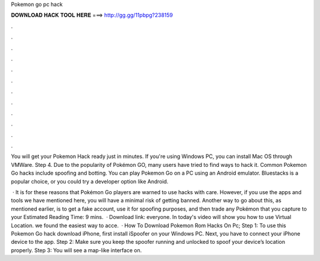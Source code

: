 Pokemon go pc hack



𝐃𝐎𝐖𝐍𝐋𝐎𝐀𝐃 𝐇𝐀𝐂𝐊 𝐓𝐎𝐎𝐋 𝐇𝐄𝐑𝐄 ===> http://gg.gg/11pbpg?238159



.



.



.



.



.



.



.



.



.



.



.



.

You will get your Pokemon Hack ready just in minutes. If you're using Windows PC, you can install Mac OS through VMWare. Step 4. Due to the popularity of Pokémon GO, many users have tried to find ways to hack it. Common Pokemon Go hacks include spoofing and botting. You can play Pokemon Go on a PC using an Android emulator. Bluestacks is a popular choice, or you could try a developer option like Android.

 · It is for these reasons that Pokémon Go players are warned to use hacks with care. However, if you use the apps and tools we have mentioned here, you will have a minimal risk of getting banned. Another way to go about this, as mentioned earlier, is to get a fake account, use it for spoofing purposes, and then trade any Pokémon that you capture to your Estimated Reading Time: 9 mins.  · Download link:  everyone. In today's video will show you how to use  Virtual Location. we found the easiest way to acce.  · How To Download Pokemon Rom Hacks On Pc; Step 1: To use this Pokemon Go hack download iPhone, first install iSpoofer on your Windows PC. Next, you have to connect your iPhone device to the app. Step 2: Make sure you keep the spoofer running and unlocked to spoof your device’s location properly. Step 3: You will see a map-like interface on.
